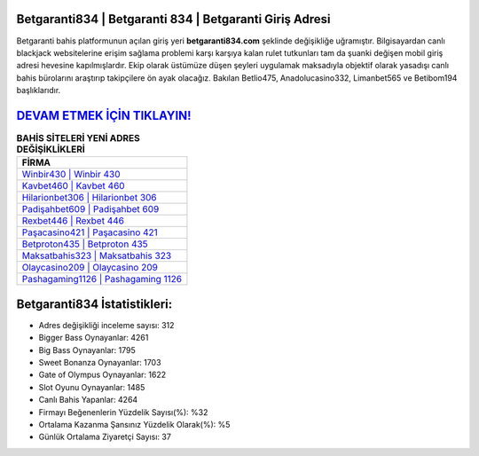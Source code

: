 ﻿Betgaranti834 | Betgaranti 834 | Betgaranti Giriş Adresi
===================================

.. image:: images/betgaranti-giris.jpg
   :width: 600
   
Betgaranti bahis platformunun açılan giriş yeri **betgaranti834.com** şeklinde değişikliğe uğramıştır. Bilgisayardan canlı blackjack websitelerine erişim sağlama problemi karşı karşıya kalan rulet tutkunları tam da şuanki değişen mobil giriş adresi hevesine kapılmışlardır. Ekip olarak üstümüze düşen şeyleri uygulamak maksadıyla objektif olarak yasadışı canlı bahis bürolarını araştırıp takipçilere ön ayak olacağız. Bakılan Betlio475, Anadolucasino332, Limanbet565 ve Betibom194 başlıklarıdır.

`DEVAM ETMEK İÇİN TIKLAYIN! <https://cutt.ly/QwVVg2Vk>`_
==============

.. list-table:: **BAHİS SİTELERİ YENİ ADRES DEĞİŞİKLİKLERİ**
   :widths: 100
   :header-rows: 1

   * - FİRMA
   * - `Winbir430 | Winbir 430 <winbir430-winbir-430-winbir-giris-adresi.html>`_
   * - `Kavbet460 | Kavbet 460 <kavbet460-kavbet-460-kavbet-giris-adresi.html>`_
   * - `Hilarionbet306 | Hilarionbet 306 <hilarionbet306-hilarionbet-306-hilarionbet-giris-adresi.html>`_	 
   * - `Padişahbet609 | Padişahbet 609 <padisahbet609-padisahbet-609-padisahbet-giris-adresi.html>`_	 
   * - `Rexbet446 | Rexbet 446 <rexbet446-rexbet-446-rexbet-giris-adresi.html>`_ 
   * - `Paşacasino421 | Paşacasino 421 <pasacasino421-pasacasino-421-pasacasino-giris-adresi.html>`_
   * - `Betproton435 | Betproton 435 <betproton435-betproton-435-betproton-giris-adresi.html>`_	 
   * - `Maksatbahis323 | Maksatbahis 323 <maksatbahis323-maksatbahis-323-maksatbahis-giris-adresi.html>`_
   * - `Olaycasino209 | Olaycasino 209 <olaycasino209-olaycasino-209-olaycasino-giris-adresi.html>`_
   * - `Pashagaming1126 | Pashagaming 1126 <pashagaming1126-pashagaming-1126-pashagaming-giris-adresi.html>`_
	 
Betgaranti834 İstatistikleri:
===================================	 
* Adres değişikliği inceleme sayısı: 312
* Bigger Bass Oynayanlar: 4261
* Big Bass Oynayanlar: 1795
* Sweet Bonanza Oynayanlar: 1703
* Gate of Olympus Oynayanlar: 1622
* Slot Oyunu Oynayanlar: 1485
* Canlı Bahis Yapanlar: 4264
* Firmayı Beğenenlerin Yüzdelik Sayısı(%): %32
* Ortalama Kazanma Şansınız Yüzdelik Olarak(%): %5
* Günlük Ortalama Ziyaretçi Sayısı: 37

